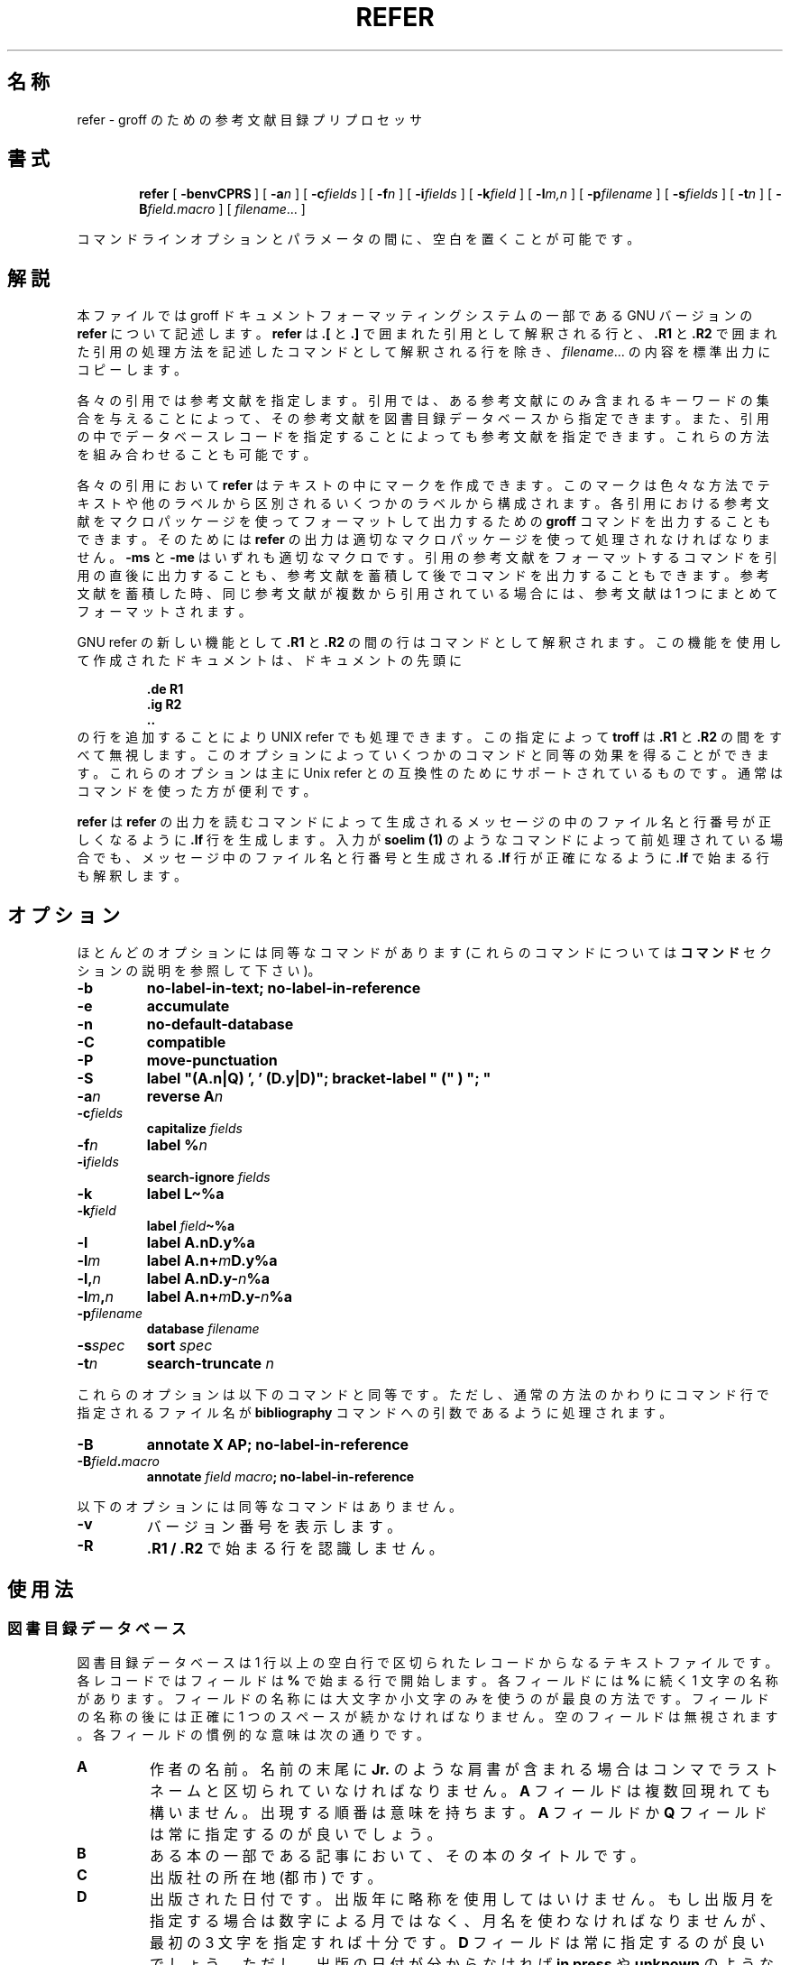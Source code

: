.ig
Copyright (C) 1989-2000, 2001 Free Software Foundation, Inc.

Permission is granted to make and distribute verbatim copies of
this manual provided the copyright notice and this permission notice
are preserved on all copies.

Permission is granted to copy and distribute modified versions of this
manual under the conditions for verbatim copying, provided that the
entire resulting derived work is distributed under the terms of a
permission notice identical to this one.

Permission is granted to copy and distribute translations of this
manual into another language, under the above conditions for modified
versions, except that this permission notice may be included in
translations approved by the Free Software Foundation instead of in
the original English.
..
.de TQ
.br
.ns
.TP \\$1
..
.\" $FreeBSD: doc/ja_JP.eucJP/man/man1/refer.1,v 1.11 2001/07/29 05:14:52 horikawa Exp $
.\" Like TP, but if specified indent is more than half
.\" the current line-length - indent, use the default indent.
.de Tp
.ie \\n(.$=0:((0\\$1)*2u>(\\n(.lu-\\n(.iu)) .TP
.el .TP "\\$1"
..
.\" The BSD man macros can't handle " in arguments to font change macros,
.\" so use \(ts instead of ".
.tr \(ts"
.TH REFER 1 "6 August 2001" "Groff Version 1.17.2"
.SH 名称
refer \- groff のための参考文献目録プリプロセッサ
.SH 書式
.nr a \n(.j
.ad l
.nr i \n(.i
.in +\w'\fBrefer 'u
.ti \niu
.B refer
.de OP
.ie \\n(.$-1 .RI "[\ \fB\\$1\fP" "\\$2" "\ ]"
.el .RB "[\ " "\\$1" "\ ]"
..
.OP \-benvCPRS
.OP \-a n
.OP \-c fields
.OP \-f n
.OP \-i fields
.OP \-k field
.OP \-l m,n
.OP \-p filename
.OP \-s fields
.OP \-t n
.OP \-B field.macro
.RI [\  filename \|.\|.\|.\ ]
.br
.ad \na
.PP
コマンドラインオプションとパラメータの間に、空白を置くことが可能です。
.SH 解説
本ファイルでは groff ドキュメントフォーマッティングシステムの一部である
GNU バージョンの
.B refer
について記述します。
.B refer
は
.B .[
と
.B .]
で囲まれた引用として解釈される行と、
.B .R1
と
.B .R2
で囲まれた引用の処理方法を記述したコマンドとして解釈される行を除き、
.IR filename \|.\|.\|.
の内容を標準出力にコピーします。
.LP
各々の引用では参考文献を指定します。
引用では、ある参考文献にのみ含まれるキーワードの集合を与えることによって、
その参考文献を図書目録データベースから指定できます。
また、引用の中でデータベースレコードを指定することによっても参考文献を
指定できます。
これらの方法を組み合わせることも可能です。
.LP
各々の引用において
.B refer
はテキストの中にマークを作成できます。
このマークは色々な方法でテキストや他のラベルから区別されるいくつかのラ
ベルから構成されます。
各引用における参考文献をマクロパッケージを使ってフォーマットして出力す
るための
.B groff
コマンドを出力することもできます。
そのためには
.B refer
の出力は適切なマクロパッケージを使って処理されなければなりません。
.B \-ms
と
.B \-me
はいずれも適切なマクロです。
引用の参考文献をフォーマットするコマンドを引用の直後に出力することも、
参考文献を蓄積して後でコマンドを出力することもできます。
参考文献を蓄積した時、同じ参考文献が複数から引用されている場合には、
参考文献は 1 つにまとめてフォーマットされます。
.LP
GNU refer の新しい機能として
.B .R1
と
.B .R2
の間の行はコマンドとして解釈されます。
この機能を使用して作成されたドキュメントは、ドキュメントの先頭に
.RS
.LP
.nf
.ft B
\&.de R1
\&.ig R2
\&..
.ft
.fi
.RE
の行を追加することにより UNIX refer でも処理できます。
この指定によって
.B troff
は
.B .R1
と
.B .R2
の間をすべて無視します。
このオプションによっていくつかのコマンドと同等の効果を得ることができ
ます。
これらのオプションは主に Unix refer との互換性のためにサポートされてい
るものです。
通常はコマンドを使った方が便利です。
.LP
.B refer
は
.B refer
の出力を読むコマンドによって生成されるメッセージの中のファイル名と行番
号が正しくなるように
.B .lf
行を生成します。
入力が
.B soelim (1)
のようなコマンドによって前処理されている場合でも、メッセージ中のファイ
ル名と行番号と生成される
.B .lf
行が正確になるように
.B .lf
で始まる行も解釈します。
.SH オプション
.LP
ほとんどのオプションには同等なコマンドがあります
(これらのコマンドについては
.B コマンド
セクションの説明を参照して下さい)。
.TP
.B \-b
.B
no-label-in-text; no-label-in-reference
.TP
.B \-e
.B accumulate
.TP
.B \-n
.B no-default-database
.TP
.B \-C
.B compatible
.TP
.B \-P
.B move-punctuation
.TP
.B \-S
.B
label "(A.n|Q) ', ' (D.y|D)"; bracket-label " (" ) "; "
.TP
.BI \-a n
.B reverse
.BI A n
.TP
.BI \-c fields
.B capitalize
.I fields
.TP
.BI \-f n
.B label
.BI % n
.TP
.BI \-i fields
.B search-ignore
.I fields
.TP
.B \-k
.B label
.B L\(ti%a
.TP
.BI \-k field
.B label
.IB field \(ti%a
.TP
.B \-l
.B label
.BI A.nD.y%a
.TP
.BI \-l m
.B label
.BI A.n+ m D.y%a
.TP
.BI \-l, n
.B label
.BI A.nD.y\- n %a
.TP
.BI \-l m , n
.B label
.BI A.n+ m D.y\- n %a
.TP
.BI \-p filename
.B database
.I filename
.TP
.BI \-s spec
.B sort
.I spec
.TP
.BI \-t n
.B search-truncate
.I n
.LP
これらのオプションは以下のコマンドと同等です。ただし、通常の方法のか
わりにコマンド行で指定されるファイル名が
.B bibliography
コマンドへの引数であるように処理されます。
.TP
.B \-B
.B
annotate X AP; no-label-in-reference
.TP
.BI \-B field . macro
.B annotate
.I field
.IB macro ;
.B no-label-in-reference
.LP
以下のオプションには同等なコマンドはありません。
.TP
.B \-v
バージョン番号を表示します。
.TP
.B \-R
.B .R1 / .R2
で始まる行を認識しません。
.SH 使用法
.SS 図書目録データベース
図書目録データベースは 1 行以上の空白行で区切られたレコードからなるテ
キストファイルです。
各レコードではフィールドは
.B %
で始まる行で開始します。
各フィールドには
.B %
に続く 1 文字の名称があります。
フィールドの名称には大文字か小文字のみを使うのが最良の方法です。
フィールドの名称の後には正確に 1 つのスペースが続かなければなりませ
ん。
空のフィールドは無視されます。
各フィールドの慣例的な意味は次の通りです。
.TP
.B A
作者の名前。
名前の末尾に
.B Jr.
のような肩書が含まれる場合はコンマでラストネームと区切られていなければ
なりません。
.B A
フィールドは複数回現れても構いません。
出現する順番は意味を持ちます。
.B A
フィールドか
.B Q
フィールドは常に指定するのが良いでしょう。
.TP
.B B
ある本の一部である記事において、その本のタイトルです。
.TP
.B C
出版社の所在地 (都市) です。
.TP
.B D
出版された日付です。
出版年に略称を使用してはいけません。
もし出版月を指定する場合は数字による月ではなく、月名を使わなければなり
ませんが、最初の 3 文字を指定すれば十分です。
.B D
フィールドは常に指定するのが良いでしょう。
ただし、出版の日付が分からなければ
.B in press
や
.B unknown
のような値を使うこともできます。
.TP
.B E
ある本の一部である記事において、その本の編集者の名前です。
出版作業が著者のない編集だけのものであった場合、編集者の名前を
.B A
フィールドで指定し、
.B ,\ (ed)
または
.B ,\ (eds)
を最後の著者の後に指定しなければなりません。
.TP
.B G
米国政府注文番号です。
.TP
.B I
出版者 (発行人) です。
.TP
.B J
定期刊行物の記事における、その刊行物の名称です。
.TP
.B K
検索に使われるキーワードです。
.TP
.B L
ラベルです。
.TP
.B N
定期刊行物の発行番号です。
.TP
.B O
その他の情報です。
これは通常参考文献の末尾に印刷されます。
.TP
.B P
ページ番号です。
ページ番号の範囲は
.I m \- n\fR
で指定できます。
.TP
.B Q
著者が個人でない場合の著者の名称です。
これは
.B A
フィールドがない場合にのみ使用されます。
.B Q
フィールドは 1 つのみ使うことができます。
.TP
.B R
技術報告書番号です。
.TP
.B S
シリーズの名称です。
.TP
.B T
タイトルです。
本や定期刊行物中の記事ではこれは記事のタイトルとなります。
.TP
.B V
定期刊行物もしくは本のボリューム番号です。
.TP
.B X
注釈です。
.LP
.B A
と
.B E
を除くすべてのフィールドで、あるレコードに複数の特定のフィールドがある
場合、最後のフィールドのみが使用されます。
.LP
アクセント文字列はアクセントをつける文字に引き続いて指定されなければな
りません。これは
.B AM
マクロは
.B \-ms
マクロとともに使用しなければならないことを意味します。
アクセント文字列は引用符で囲んではいけません。
また、
.B \e
は 2 つでなく 1 つのみ使って下さい。
.SS 引用
引用のフォーマットは
.RS
.BI .[ opening-text
.br
.I
flags keywords
.br
.I fields
.br
.BI .] closing-text
.RE
となります。
.LP
.I opening-text
と
.I closing-text
と
.I flags
のコンポーネントは省略可能です。
.I keywords
か
.I fields
のいずれか 1 つのコンポーネントを指定する必要があります。
.LP
.I keywords
コンポーネントは
.I keywords
に含まれる全ての単語を含む参考文献を文献データベースから検索するために
指定します。
もし複数の参考文献が見つかった場合はエラーとなります。
.LP
.I fields
コンポーネントは参考文献の中で指定されるものを置き換えるか付け加えるた
めの追加フィールドを指定します。
参考文献が蓄積される設定で、
.I keywords
コンポーネントが空でなければ、追加フィールドはある特定の参考文献が引用
されている最初の部分においてのみ指定されなければならず、その参考文献を
引用している全ての部分に適用されます。
.LP
.I opening-text
と
.I closing-text
コンポーネントは
.B bracket-label
コマンドにおいて指定される文字列の代わりにラベルを囲むために使われる文
字列を指定します。
これらのいずれもが空でなければ、
.B bracket-label
コマンドで指定されている文字列は使われません。
この処理は
.B [
と
.B ]
フラグを使って置き換えることができます。
これらのコンポーネントの前と後につくスペースは意味を持つことに注意し
て下さい。
.LP
.I flags
コンポーネントはここでの引用の扱いを変更するためのアルファベット以外の
文字のリストです。
Unix refer はこれらのフラグをキーワードの一部として処理しますが、それ
らはアルファベットでないため無視します。
以下のフラグが現在認識されるものです。
.TP
.B #
これは
.B short-label
コマンドによって指定されるラベルを
.B label
コマンドで指定されるものの代わりに使用することを指示します。
もしショートラベルが指定されなければ、通常のラベルが使用されます。
普通はショートラベルは auther-date ラベルに使用され、日付とおそらくは
曖昧さが取り除かれた文字から構成されます。ここで、
.B #
はラベルの数字によるタイプを示唆するものと考えられます。
.TP
.B [
.B bracket-label
コマンドの中で指定される最初の文字列が
.I opening-text
の前に置かれます。
.TP
.B ]
.B bracket-label
コマンドの中で指定される 2 番目の文字列が
.I closing-text
の後に置かれます。
.LP
.I opening-text
と
.I closing-text
の中に括弧を含めるのではなく、
.B [
と
.B ]
フラグを使うことの 1 つの利点は
.B bracket-label
コマンドで変更するだけでドキュメントの中で使っている括弧のスタイルを変
更できることです。
もう 1 つの利点として、これらのフラグを使うことによって引用のソートとマー
ジを禁止する必要がないことがあげられます。
.LP
もしラベルがテキスト中に挿入されるべきものであれば、それは
.B .[
行の前の行に挿入されます。
そのような行がない場合には
.B .[
の前に余分の行が挿入されて警告が表示されます。
.LP
複数の参考文献に対する引用を作成する特別の表記法はありません。
ただ引用を 1 つの参考文献につき 1 つずつ連続して使用します。
引用の間には何も入れないで下さい。
全ての引用に対するラベルは最初の引用の前の行に付加されます。
ラベルはまたソートしたり、マージしたりすることもできます。
ラベルの表記法
.B <>
とコマンド
.B sort-adjacent-labels
と
.B abbreviate-label-ranges
の説明を参照して下さい。
ラベルは引用に空でない
.I opening-text
か
.I closing-text
がある時にはマージされません。
しかし、
.I opening-text
が伴わず
.B [
フラグを使った引用がその直後に続く、
.I closing-text
を伴わない
.B ]
フラグを使った引用のラベルは最初の引用の
.I opening-text
か次の引用の
.I closing-text
が空でない場合においても、ソートとマージを行なうことができます。
(もしこれを行ないたくない場合は、最初の引用で
.I closing-text
を
.B \e&
としてください。)
.SS コマンド
コマンドは
.B .R1
で始まる行と
.B .R2
の間に指定されます。
これらの行は
.B \-R
オプションを使うことによって認識されないようにできます。
.B .R1
行が認識された時、すべての蓄積されている参考文献は消去されます。
.B .R1
行と
.B .R2
行およびこれらの間に指定されたものはすべて出力されません。
.LP
コマンドは改行か
.B ;
によって区切られます。
.B #
からその行の最後まではコメントとなります
(しかし、改行自身は改行としてあつかわれます）。
各コマンドはワードに分割されます。
ワードはスペースかタブによって区切られます。
.B \(ts
で始まるワードは次の
.B \(ts
(ただしもう 1 つの
.B \(ts
が直後にないもの) までがワードとして扱われます。
もし、次の
.B \(ts
がない場合にはその行の最後までがワードとなります。
.B \(ts
で始まるワード中の
.B \(ts
のペアはひとつの
.B \(ts
として扱われます。
.B \(ts
の中では
.B #
と
.B ;
は認識されません。
行は末尾に
.B \e
をつけることによって継続できます。
ただし
.B #
の後の場合は継続されません。
.LP
.ds n \fR*
\*n でマークされた各コマンド
.I name
には
.I name
の効果を打ち消す否定コマンド
.BI no- name
があります。
例えば、
.B no-sort
コマンドは参考文献をソートしないことを指定します。
否定コマンドは引数を取りません。
.LP
以下の説明で各引数はひとつのワードとなります。
.I field
はフィールドの名前となる 1 文字の小文字または大文字です。
.I fields
はそのような文字のシーケンスです。
.I m
と
.I n
は非負の数字です。
.I string
は任意の文字列です。
.I filename
はファイル名です。
.Tp \w'\fBabbreviate-label-ranges'u+2n
.BI abbreviate\*n\  fields\ string1\ string2\ string3\ string4
.I fields
のファーストネームを短縮形にします。
頭文字ともう 1 つの頭文字の間には
.I string1
が挿入されます。
ラストネームとの間には
.I string2
が挿入され、その他のもの
(
.B von
や
.B de
のようなもの) との間には
.I string3
が挿入されます。これらのストリングのデフォルトはピリオドにスペースが続
いたものとなります。
ハイフンで区切られたファーストネームの中で、名前の最初の部分の頭文字は
.I string4
(デフォルトはピリオド) によってハイフンと分離されます。
省略形に起因する曖昧さについては特に考慮していません。
名前はソートする前およびラベルが構築される前に省略形にされます。
.TP
.BI abbreviate-label-ranges\*n\  string
連続した参考文献を参照する 3 つ以上の隣接するラベルは、最初のラベル
.I string
最後のラベルの順からなる 1 つのラベルに省略されます。
これは主に数字ラベルにおいて便利です。
.I string
が省略された場合のデフォルトは
.B \-
です。
.TP
.B accumulate\*n
各参考文献を出現するたびに書き出すのではなく、参考文献を蓄積していきます。
蓄積された参考文献はすべての入力ファイルが処理され
.B .R1
行が認識された後に、
.RS
.IP
.B .[
.br
.B $LIST$
.br
.B .]
.LP
の形式の参照が指定された時に書き出されます。
.RE
.TP
.BI annotate\*n\  field\ string
.I field
は注釈です。注釈は参考文献の最後に
.RS
.IP
.BI . string
.LP
の行の後にパラグラフとして印刷されます。
.I macro
が省略されるとデフォルトの
.B AP
となります。もし、
.I field
も省略されるとデフォルトの
.B X
となります。
注釈になれるフィールドは 1 つのみです。
.RE
.TP
.BI articles\  string \fR\|.\|.\|.
.IR string \|.\|.\|.
は定冠詞もしくは不定冠詞であり、ソートされる時にはフィールド
.B T
の最初では無視されなければなりません。
初期状態では
.B the
と
.B a
と
.B an
が冠詞として認識されます。
.TP
.BI bibliography\  filename \fR\|.\|.\|.
図書目録データベース
.IR filename \|.\|.\|.
に含まれる全ての参考文献を書き出します。
.TP
.BI bracket-label\  string1\ string2\ string3
テキスト中で、各ラベルを
.I string1
と
.I string2
で囲みます。
.I string2
の直後に
.I string1
が現れた場合は
.I string3
に置き換えられます。
デフォルトでは
.RS
.IP
.B
bracket-label \e*([. \e*(.] ", "
.LP
となります。
.RE
.TP
.BI capitalize\  fields
.I fields
を大文字とそれに続く小文字に変換します。
.TP
.B compatible\*n
スペースや改行以外の文字が次に続く場合でも
.B .R1
と
.B .R2
を認識します。
.TP
.BI database\  filename \fR\|.\|.\|.
図書目録データベース
.IR filename \|.\|.\|.
を検索します。
各々の
.I filename
について、もし
.BR indxbib (1)
によって生成されたインデックス
.IB filename .i
が存在すれば、それが代わりに検索されます。各インデックスは複数のデータ
ベースをカバーできます。
.TP
.BI date-as-label\*n\  string
.I string
はラベルを構成した後にフィールド
.B D
を置き換える文字列を指定するラベル式です。
ラベル式の説明については
.B "ラベル式"
の項を参照して下さい。
このコマンドは参考文献リストの中で明示的なラベルは使いたくないが、何ら
かの方法で日付を修飾することによって曖昧さを取り除きたい場合に便利です。
通常、テキスト中で使用されているラベルは作者と日付の組み合わせになります。
ほとんどの場合、
.B no-label-in-reference
コマンドも使う必要があります。
例えば、
.RS
.IP
.B
date-as-label D.+yD.y%a*D.-y
.LP
は参考文献中のフィールド
.B D
の年の部分に曖昧さを取り除く文字を追加します。
.RE
.TP
.B default-database\*n
デフォルトのデータベースを検索します。
これはデフォルトの動作であり、このコマンドの否定バージョンが有用です。
.B refer
は検索を行なう必要が最初に出てきた場合、デフォルトのデータベースを
検索するべきかどうかを決定します。
そのため
.B no-default-database
コマンドを有効とするためには、それ以前に指定しておく必要があります。
.TP
.BI discard\*n\  fields
参考文献が読み込まれた時、
.I fields
を無効とします。
.I fields
の文字列の定義は出力されません。
初期状態では
.I fields
は
.B XYZ
となっています。
.TP
.BI et-al\*n\  string\ m\ n
ラベル式における式
.B @
の評価での
.B
et al
の使い方を制御します。
著者のシーケンスを明確にするために必要な著者の数を
.I u
、著者の合計が
.I t
とすると、最後の
.IR t \|\-\| u
の著者が
.I string
によって置換され、
.IR t \|\-\| u
が
.I m
より小さくなく、
.I t
が
.I n
より小さくないようになります。
デフォルトでは
.RS
.IP
.B
et-al " et al" 2 3
.LP
となります。
.RE
.TP
.BI include\  filename
.I filename
をインクルードし、その内容をコマンドとして解釈します。
.TP
.BI join-authors\  string1\ string2\ string3
これはどのように作者を連結するかを指定します。
ちょうど 2 人の作者がある場合、
.I string1
によって連結されます。
2 人より多い作者がある場合、最後の 2 人を除いた作者は
.I string2
で連結され、最後の 2 人の作者は
.I string3
で連結されます。
もし
.I string3
が省略されると、デフォルトは
.I string1
となります。
もし
.I string2
も省略されると、デフォルトは
.I string1
となります。
例えば、
.RS
.IP
.B
join-authors " and " ", " ", and "
.LP
は作者の連結をデフォルトの方法に戻します。
.RE
.TP
.B label-in-reference\*n
参考文献を出力する時に、文字列
.B [F
を参考文献のラベルに定義します。
これはデフォルトの動作です。このコマンドの否定バージョンが有用です。
.TP
.B label-in-text\*n
各参考文献においてテキスト中のラベルを出力します。
ラベルは
.B bracket-label
コマンドに記述されているようにそれを囲むテキストと分離されます。
これはデフォルトの動作です。このコマンドの否定バージョンが有用です。
.TP
.BI label\  string
.I string
はどのように各参考文献にラベルをつけるかを記述するラベル式となります。
.TP
.BI separate-label-second-parts\  string
2つの部分からなるラベルをマージする時、2 番目のラベルの 2 番目の部分を
.I string
で最初のラベルと分離します。
ラベル式については
.B <>
のラベル式の説明を参照して下さい。
.TP
.B move-punctuation\*n
テキストにおいてラベルの後の行末の句読点を移動します。
ラベルに肩文字の数字を使っていなければ、このコマンドを使うといいでしょ
う。
.TP
.BI reverse\*n\  string
名前が
.I string
中にあるフィールドを逆にします。
各フィールド名の後にはいくつのフィールドが逆にされるかを示す数が指定さ
れます。
フィールドにこの数が指定されなければ、そのフィールドは全て逆になります。
.TP
.BI search-ignore\*n\  fields
インデックスが存在しないデータベースでキーを検索している際に、
.I fields
の内容を無視します。
初期状態ではフィールド
.B XYZ
が無視されます。
.TP
.BI search-truncate\*n\  n
キーの最初の
.I n
文字が与えられることのみを要求します。
実際にデータベース中で与えられたキーを検索する時には
.I n
とキーの長さの大きい方の長さに切られます。
初期状態では
.I n
は 6 です。
.TP
.BI short-label\*n\  string
.I string
はラベルのもう 1 つの (通常は短縮形の) スタイルを指定するラベル式です。
これは
.B #
フラグが引用で与えられている時に使われます。
author-date スタイルのラベルを使う時、作者は文脈から明らかに識別できる
ことがあり、ラベルでは作者を省略したいことがあります。
通常、
.B short-label
コマンドは日付と (多分) 明確な文字のみを含むラベルを指定するために使用
されます。
.TP
.BI sort\*n\  string
.B string
に従って参考文献をソートします。
参考文献は自動的に累積されます。
.I string
はフィールド名のリストであり、各フィールド名にはソートに使われる名前に
いくつのフィールドがあるかを示す数字が続きます。
.B +
を名前のついた全てのフィールドを使うことを示すために使うことができます。
また、
.B .
を参考文献が (一時的な) ラベルを使ってソートされることを示すために使う
こともできます。
(
.B
ラベル式
のセクションで一時的なラベルの概念について説明しています。)
.TP
.B sort-adjacent-labels\*n
参考文献リスト中での位置に従って、テキスト中の隣接しているラベルをソー
トします。
このコマンドは通常は
.B abbreviate-label-ranges
コマンドが与えられている時か、ラベル式に
.B <>
式が含まれている時に使用するべきです。
これは参考文献が累積されていないと影響がありません。
.SS ラベル式
.LP
ラベル式は通常もしくは一時的に評価できます。
通常評価の結果は出力に使われます。
一時的評価の結果は
.I
一時的ラベル
と呼ばれ、通常評価でラベルを明確にする必要がある情報を集めるために使わ
れます。
.B date-as-label
と
.B short-label
コマンドで指定されるラベル式は一時的には評価されません。
通常評価と一時的評価は
.B @
と
.B *
と
.B %
の式を除いた全てのタイプの式で同じです。
以下の説明は特に指定された場合を除き通常評価に適用されます。
.TP
.I field
.TQ
.I field\ n
.I field
の
.I n
番めの部分です。
.I n
が省略された場合はデフォルトは 1 となります。
.TP
.BI ' string '
.I string
中の文字は文字通り解釈されます。
.TP
.B @
全ての作者を
.B join-authors
コマンドで指定された通りに連結します。
各々の作者名の全体が使用されます。
しかし参考文献が作者でソートされると
(すなわち
.B A+
で始まるソート仕様)、
作者のラストネームが代わりに使用され (これは曖昧さを持ち込みません)、
また作者の頭文字のシーケンスが全ての作者の代わりに使用されます (これも
曖昧さを持ち込みません)。
いくつかの参考文献の
.IR i 番目
の作者にラストネームだけを使うのは他に参考文献がある時には曖昧であると
考えられます。すなわち参考文献の最初の
.IR i \|-\|1
人の作者が同じで、
.IR i 番目
の作者は同じでないが、
.IR i 番目
の作者のラストネームが同じであるような場合です。
いくつかの参考文献の作者のシーケンスの適切な頭文字のサブシーケンスは、
適切な頭文字のサブシーケンスとしてのサブシーケンスをもつ作者の別のシー
ケンスをとる参考文献がある場合には、曖昧であると考えられます。
作者の頭文字のサブシーケンスが使われる場合、残りの作者は
.B et-al
コマンドで指定された文字列で置き換えられます。
このコマンドは頭文字のシーケンスを使うことができる以前に満たされる追加
の要求も指定できます。
.B @
は一時的に作者の正式の表現に評価され、ソートのために同等かどうかを比較
する作者は同じ表現となります。
.TP
.BI % n
.TQ
.B %a
.TQ
.B %A
.TQ
.B %i
.TQ
.B %I
参考文献のシリアル番号は
.B %
が続く文字に従ってフォーマットされます。
参考文献のシリアル番号はこの参考文献として同じ一時的ラベルをもつ先に現
れた参考文献の番号に 1 を加えたものとなります。
これらの式は一時的に空の文字列に評価されます。
.TP
.IB expr *
この参考文献としての同じ一時的ラベルを持つもう 1 つの参考文献がある場合、
空の文字列でなければ
.I expr
となります。
これは一時的に評価され、空の文字列になります。
.TP
.IB expr + n
.TQ
.IB expr \- n
.I expr
の最初
.RB ( + )
または末尾
.RB ( \- )
の
.I n
文字の大文字か小文字か数字です。
troff の (
.B \e('a
のような)
特別文字は 1 文字としてカウントされます。
アクセント文字列は保持されますが、合計にはカウントされません。
.TP
.IB expr .l
.I expr
を小文字に変換したものです。
.TP
.IB expr .u
.I expr
を大文字に変換したものです。
.TP
.IB expr .c
.I expr
を大文字とそれに続く小文字に変換したものです。
.TP
.IB expr .r
.I expr
をラストネームが最初に来るように逆にしたものです。
.TP
.IB expr .a
ファーストネームが略称になった
.I expr
です。
.B abbreviate
コマンドによって指定されたフィールドはラベルが評価される前に略称にされ
ます。
このため、
.B .a
は参考文献の中ではなくラベルの中でのみフィールドを略称にしたい時のみ有
用です。
.TP
.IB expr .y
.I expr
の年の部分です。
.TP
.IB expr .+y
.I expr
の年の前の部分、もしくはそれが年を含んでいなければ
.I expr
の全体となります。
.TP
.IB expr .\-y
.I expr
の年の後の部分、もしくは
.I expr
が年を含んでいなければ空の文字列となります。
.TP
.IB expr .n
.I expr
のラストネームの部分となります。
.TP
.IB expr1 \(ti expr2
.I expr1
となります。ただし、
.I expr1
の最後の文字が
.B \-
である場合は
.I expr2
に置き換えられます。
.TP
.I expr1\ expr2
.I expr1
と
.I expr2
の結合です。
.TP
.IB expr1 | expr2
.I expr1
が空でなければ
.I expr1
となり、それ以外では
.I expr2
となります。
.TP
.IB expr1 & expr2
.I expr1
が空でなければ
.I expr2
となり、それ以外では空の文字列となります。
.TP
.IB expr1 ? expr2 : expr3
.I expr1
が空でなければ
.I expr2
となりそれ以外では
.I expr3
となります。
.TP
.BI < expr >
このラベルには 2 つの部分があり、
.I expr
によって分離されています。
2 つの部分からなり、最初の部分が同じである 2 つの連続したラベルは最初
のラベルに次のラベルの 2 番目の部分を追加し、
.B separate-label-second-parts
コマンド (初期値ではスペースが続くコンマ) によって指定された文字列によっ
て分離することによってマージされます。その結果のラベルもまた 2 つの部
分からなるラベルとなり、最初の部分がマージ前の最初の部分となります。さ
らに追加されるラベルはこれにマージされます。
最初の部分が空であっても差し支えありません。これは
.B short-label
コマンドで使う式で使うことができます。
.TP
.BI ( expr )
.I expr
と同様です。
グルーピングを行なうために使われます。
.LP
上述の式は順位 (高いものが最初) の順にリストされます。
.B &
と
.B |
は同じ優先順位となります。
.SS マクロインタフェース
各参考文献はマクロ
.B ]-
の呼び出しで始まります。
文字列
.B [F
は
.B no-label-in-reference
コマンドが与えられていないと、
この参考文献のラベルになるように定義されます。
その後一連の文字列の定義が続きます。
定義は各フィールドに 1 つずつで、
文字列
.BI [ X
はフィールド
.I X
に対応します。
数値レジスタ
.B [P
はフィールド
.B P
がページの範囲を含んでいれば 1 にセットされます。
.B [T
と
.B [A
と
.B [O
の数値レジスタは、
.B .?!
の文字のいずれかで終るフィールド
.B T
と
.B A
と
.B O
に対応して 1 にセットされます。
数値レジスタ
.B [E
は文字列
.B [E
が複数の名前を含んでいれば 1 にセットされます。
参考文献にはマクロ
.B ][
への呼び出しが続きます。
このマクロの最初の引数には参考文献のタイプを表す数を与えます。
もし参考文献がフィールド
.B J
を含んでいると、タイプ 1 として分類されます。
またフィールド
.B B
を含んでいるとタイプ 3、フィールド
.B G
か
.B R
を含んでいるとタイプ 4、フィールド
.B I
を含んでいるとタイプ 2となり、これら以外ではタイプ 0 となります。
2 番目の引数はタイプ
.BR other ,
.BR journal-article ,
.BR book ,
.B article-in-book
もしくは
.B tech-report
のシンボル名です。
.B bibliography
コマンドによって累積もしくは生成される参考文献のグループは
.B ]<
マクロの呼び出しに先行し、
.B ]>
マクロの呼び出しが続きます。
.SH 関連ファイル
.Tp \w'\fB/usr/share/dict/papers/Ind'u+2n
.B /usr/share/dict/papers/Ind
デフォルトのデータベースです。
.TP
.IB file .i
インデックスファイルです。
.SH "関連項目"
.BR indxbib (1),
.BR lookbib (1),
.BR lkbib (1)
.br
.SH バグ
ラベル表記法において
.B <>
表記は
.BI . char
表記の中では無視されます。
.
.\" Local Variables:
.\" mode: nroff
.\" End:
